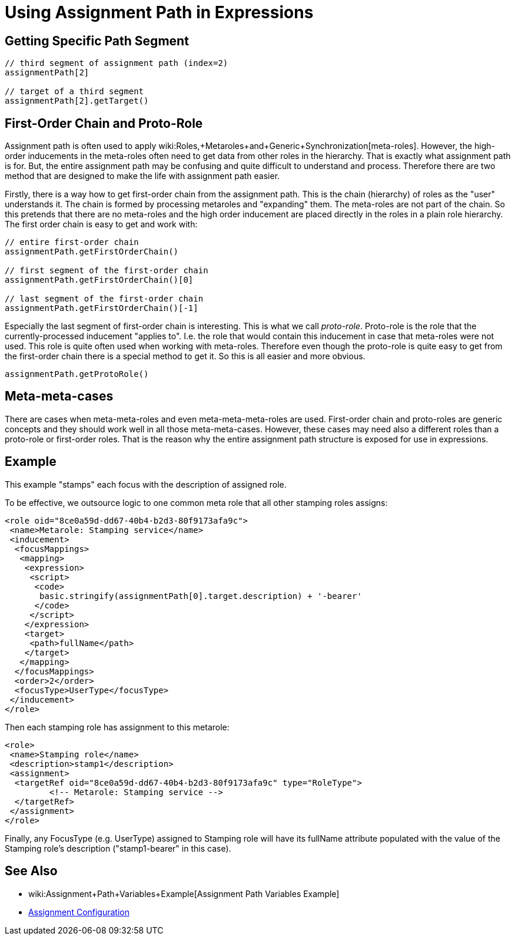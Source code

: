 = Using Assignment Path in Expressions
:page-wiki-name: Using Assignment Path in Expressions
:page-wiki-id: 24675854
:page-wiki-metadata-create-user: semancik
:page-wiki-metadata-create-date: 2017-11-07T18:43:19.039+01:00
:page-wiki-metadata-modify-user: martin.lizner
:page-wiki-metadata-modify-date: 2018-02-07T12:59:10.541+01:00
:page-since: "3.7"

== Getting Specific Path Segment

[source]
----
// third segment of assignment path (index=2)
assignmentPath[2]

// target of a third segment
assignmentPath[2].getTarget()
----


== First-Order Chain and Proto-Role

Assignment path is often used to apply wiki:Roles,+Metaroles+and+Generic+Synchronization[meta-roles]. However, the high-order inducements in the meta-roles often need to get data from other roles in the hierarchy.
That is exactly what assignment path is for.
But, the entire assignment path may be confusing and quite difficult to understand and process.
Therefore there are two method that are designed to make the life with assignment path easier.

Firstly, there is a way how to get first-order chain from the assignment path.
This is the chain (hierarchy) of roles as the "user" understands it.
The chain is formed by processing metaroles and "expanding" them.
The meta-roles are not part of the chain.
So this pretends that there are no meta-roles and the high order inducement are placed directly in the roles in a plain role hierarchy.
The first order chain is easy to get and work with:

[source]
----
// entire first-order chain
assignmentPath.getFirstOrderChain()

// first segment of the first-order chain
assignmentPath.getFirstOrderChain()[0]

// last segment of the first-order chain
assignmentPath.getFirstOrderChain()[-1]
----

Especially the last segment of first-order chain is interesting.
This is what we call _proto-role_. Proto-role is the role that the currently-processed inducement "applies to".
I.e. the role that would contain this inducement in case that meta-roles were not used.
This role is quite often used when working with meta-roles.
Therefore even though the proto-role is quite easy to get from the first-order chain there is a special method to get it.
So this is all easier and more obvious.

[source]
----
assignmentPath.getProtoRole()
----


== Meta-meta-cases

There are cases when meta-meta-roles and even meta-meta-meta-roles are used.
First-order chain and proto-roles are generic concepts and they should work well in all those meta-meta-cases.
However, these cases may need also a different roles than a proto-role or first-order roles.
That is the reason why the entire assignment path structure is exposed for use in expressions.


== Example

This example "stamps" each focus with the description of assigned role.

To be effective, we outsource logic to one common meta role that all other stamping roles assigns:

[source]
----
<role oid="8ce0a59d-dd67-40b4-b2d3-80f9173afa9c">
 <name>Metarole: Stamping service</name>
 <inducement>
  <focusMappings>
   <mapping>
    <expression>
     <script>
      <code>
       basic.stringify(assignmentPath[0].target.description) + '-bearer'
      </code>
     </script>
    </expression>
    <target>
     <path>fullName</path>
    </target>
   </mapping>
  </focusMappings>
  <order>2</order>
  <focusType>UserType</focusType>
 </inducement>
</role>
----

Then each stamping role has assignment to this metarole:

[source]
----
<role>
 <name>Stamping role</name>
 <description>stamp1</description>
 <assignment>
  <targetRef oid="8ce0a59d-dd67-40b4-b2d3-80f9173afa9c" type="RoleType">
         <!-- Metarole: Stamping service -->
  </targetRef>
 </assignment>
</role>
----

Finally, any FocusType (e.g. UserType) assigned to Stamping role will have its fullName attribute populated with the value of the Stamping role's description ("stamp1-bearer" in this case).


== See Also

* wiki:Assignment+Path+Variables+Example[Assignment Path Variables Example]

* xref:/midpoint/reference/roles-policies/assignment/configuration/[Assignment Configuration]